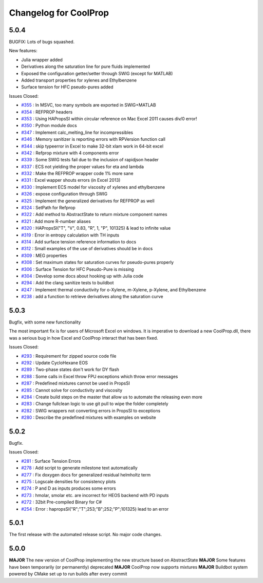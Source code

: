 Changelog for CoolProp
======================

5.0.4
-----

BUGFIX: Lots of bugs squashed. 

New features: 

* Julia wrapper added
* Derivatives along the saturation line for pure fluids implemented
* Exposed the configuration getter/setter through SWIG (except for MATLAB)
* Added transport properties for xylenes and Ethylbenzene
* Surface tension for HFC pseudo-pures added

Issues Closed:

* `#355 <http://github.com/CoolProp/CoolProp/issues/355>`_ : In MSVC, too many symbols are exported in SWIG+MATLAB
* `#354 <http://github.com/CoolProp/CoolProp/issues/354>`_ : REFPROP headers
* `#353 <http://github.com/CoolProp/CoolProp/issues/353>`_ : Using HAPropsSI within circular reference on Mac Excel 2011 causes div/0 error!
* `#350 <http://github.com/CoolProp/CoolProp/issues/350>`_ : Python module docs
* `#347 <http://github.com/CoolProp/CoolProp/issues/347>`_ : Implement calc_melting_line for incompressibles
* `#346 <http://github.com/CoolProp/CoolProp/issues/346>`_ : Memory sanitizer is reporting errors with RPVersion function call
* `#344 <http://github.com/CoolProp/CoolProp/issues/344>`_ : skip typeerror in Excel to make 32-bit xlam work in 64-bit excel
* `#342 <http://github.com/CoolProp/CoolProp/issues/342>`_ : Refprop mixture with 4 components error
* `#339 <http://github.com/CoolProp/CoolProp/issues/339>`_ : Some SWIG tests fail due to the inclusion of rapidjson header
* `#337 <http://github.com/CoolProp/CoolProp/issues/337>`_ : ECS not yielding the proper values for eta and lambda
* `#332 <http://github.com/CoolProp/CoolProp/issues/332>`_ : Make the REFPROP wrapper code 1% more sane
* `#331 <http://github.com/CoolProp/CoolProp/issues/331>`_ : Excel wapper shouts errors (in Excel 2013)
* `#330 <http://github.com/CoolProp/CoolProp/issues/330>`_ : Implement ECS model for viscosity of xylenes and ethylbenzene
* `#326 <http://github.com/CoolProp/CoolProp/issues/326>`_ : expose configuration through SWIG
* `#325 <http://github.com/CoolProp/CoolProp/issues/325>`_ : Implement the generalized derivatives for REFPROP as well
* `#324 <http://github.com/CoolProp/CoolProp/issues/324>`_ : SetPath for Refprop
* `#322 <http://github.com/CoolProp/CoolProp/issues/322>`_ : Add method to AbstractState to return mixture component names
* `#321 <http://github.com/CoolProp/CoolProp/issues/321>`_ : Add more R-number aliases
* `#320 <http://github.com/CoolProp/CoolProp/issues/320>`_ : HAPropsSI("T", "V", 0.83, "R", 1, "P", 101325) & lead to infinite value
* `#319 <http://github.com/CoolProp/CoolProp/issues/319>`_ : Error in entropy calculation with TH inputs
* `#314 <http://github.com/CoolProp/CoolProp/issues/314>`_ : Add surface tension reference information to docs
* `#312 <http://github.com/CoolProp/CoolProp/issues/312>`_ : Small examples of the use of derivatives should be in docs
* `#309 <http://github.com/CoolProp/CoolProp/issues/309>`_ : MEG properties
* `#308 <http://github.com/CoolProp/CoolProp/issues/308>`_ : Set maximum states for saturation curves for pseudo-pures properly
* `#306 <http://github.com/CoolProp/CoolProp/issues/306>`_ : Surface Tension for HFC Pseudo-Pure is missing
* `#304 <http://github.com/CoolProp/CoolProp/issues/304>`_ : Develop some docs about hooking up with Julia code
* `#294 <http://github.com/CoolProp/CoolProp/issues/294>`_ : Add the clang sanitize tests to buildbot
* `#247 <http://github.com/CoolProp/CoolProp/issues/247>`_ : Implement thermal conductivity for o-Xylene, m-Xylene, p-Xylene, and Ethylbenzene
* `#238 <http://github.com/CoolProp/CoolProp/issues/238>`_ : add a function to retrieve derivatives along the saturation curve


5.0.3
-----
Bugfix, with some new functionality

The most important fix is for users of Microsoft Excel on windows. It is imperative to download a new CoolProp.dll, there was a serious bug in how Excel and CoolProp interact that has been fixed.

Issues Closed:

* `#293 <http://github.com/CoolProp/CoolProp/issues/293>`_ : Requirement for zipped source code file
* `#292 <http://github.com/CoolProp/CoolProp/issues/292>`_ : Update CycloHexane EOS
* `#289 <http://github.com/CoolProp/CoolProp/issues/289>`_ : Two-phase states don't work for DY flash
* `#288 <http://github.com/CoolProp/CoolProp/issues/288>`_ : Some calls in Excel throw FPU exceptions which throw error messages
* `#287 <http://github.com/CoolProp/CoolProp/issues/287>`_ : Predefined mixtures cannot be used in PropsSI
* `#285 <http://github.com/CoolProp/CoolProp/issues/285>`_ : Cannot solve for conductivity and viscosity
* `#284 <http://github.com/CoolProp/CoolProp/issues/284>`_ : Create build steps on the master that allow us to automate the releasing even more
* `#283 <http://github.com/CoolProp/CoolProp/issues/283>`_ : Change fullclean logic to use git pull to wipe the folder completely
* `#282 <http://github.com/CoolProp/CoolProp/issues/282>`_ : SWIG wrappers not converting errors in PropsSI to exceptions
* `#280 <http://github.com/CoolProp/CoolProp/issues/280>`_ : Describe the predefined mixtures with examples on website

5.0.2
-----
Bugfix.

Issues Closed:

* `#281 <http://github.com/CoolProp/CoolProp/issues/281>`_ : Surface Tension Errors
* `#278 <http://github.com/CoolProp/CoolProp/issues/278>`_ : Add script to generate milestone text automatically
* `#277 <http://github.com/CoolProp/CoolProp/issues/277>`_ : Fix doxygen docs for generalized residual helmholtz term
* `#275 <http://github.com/CoolProp/CoolProp/issues/275>`_ : Logscale densities for consistency plots
* `#274 <http://github.com/CoolProp/CoolProp/issues/274>`_ : P and D as inputs produces some errors
* `#273 <http://github.com/CoolProp/CoolProp/issues/273>`_ : hmolar, smolar etc. are incorrect for HEOS backend with PD inputs
* `#272 <http://github.com/CoolProp/CoolProp/issues/272>`_ : 32bit Pre-compiled Binary for C#
* `#254 <http://github.com/CoolProp/CoolProp/issues/254>`_ : Error : hapropsSI("R";"T";253;"B";252;"P";101325) lead to an error

5.0.1
-----
The first release with the automated release script. No major code changes.

5.0.0
-----
**MAJOR** The new version of CoolProp implementing the new structure based on AbstractState
**MAJOR** Some features have been temporarily (or permanently) deprecated
**MAJOR** CoolProp now supports mixtures
**MAJOR** Buildbot system powered by CMake set up to run builds after every commit